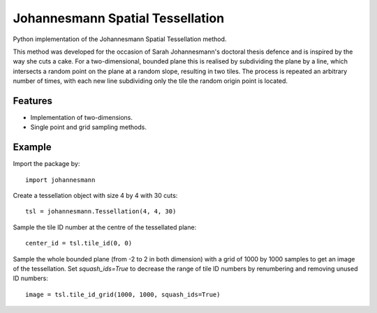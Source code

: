 **********************************
Johannesmann Spatial Tessellation
**********************************

Python implementation of the Johannesmann Spatial Tessellation method.

This method was developed for the occasion of Sarah Johannesmann's doctoral
thesis defence and is inspired by the way she cuts a cake. For a
two-dimensional, bounded plane this is realised by subdividing the plane by a
line, which intersects a random point on the plane at a random slope, resulting
in two tiles. The process is repeated an arbitrary number of times, with each
new line subdividing only the tile the random origin point is located.


Features
========

* Implementation of two-dimensions.
* Single point and grid sampling methods.


Example
=======

Import the package by::

    import johannesmann

Create a tessellation object with size 4 by 4 with 30 cuts::

    tsl = johannesmann.Tessellation(4, 4, 30)

Sample the tile ID number at the centre of the tessellated plane::

    center_id = tsl.tile_id(0, 0)

Sample the whole bounded plane (from -2 to 2 in both dimension) with a grid of
1000 by 1000 samples to get an image of the tessellation. Set `squash_ids=True`
to decrease the range of tile ID numbers by renumbering and removing unused
ID numbers::

    image = tsl.tile_id_grid(1000, 1000, squash_ids=True)
